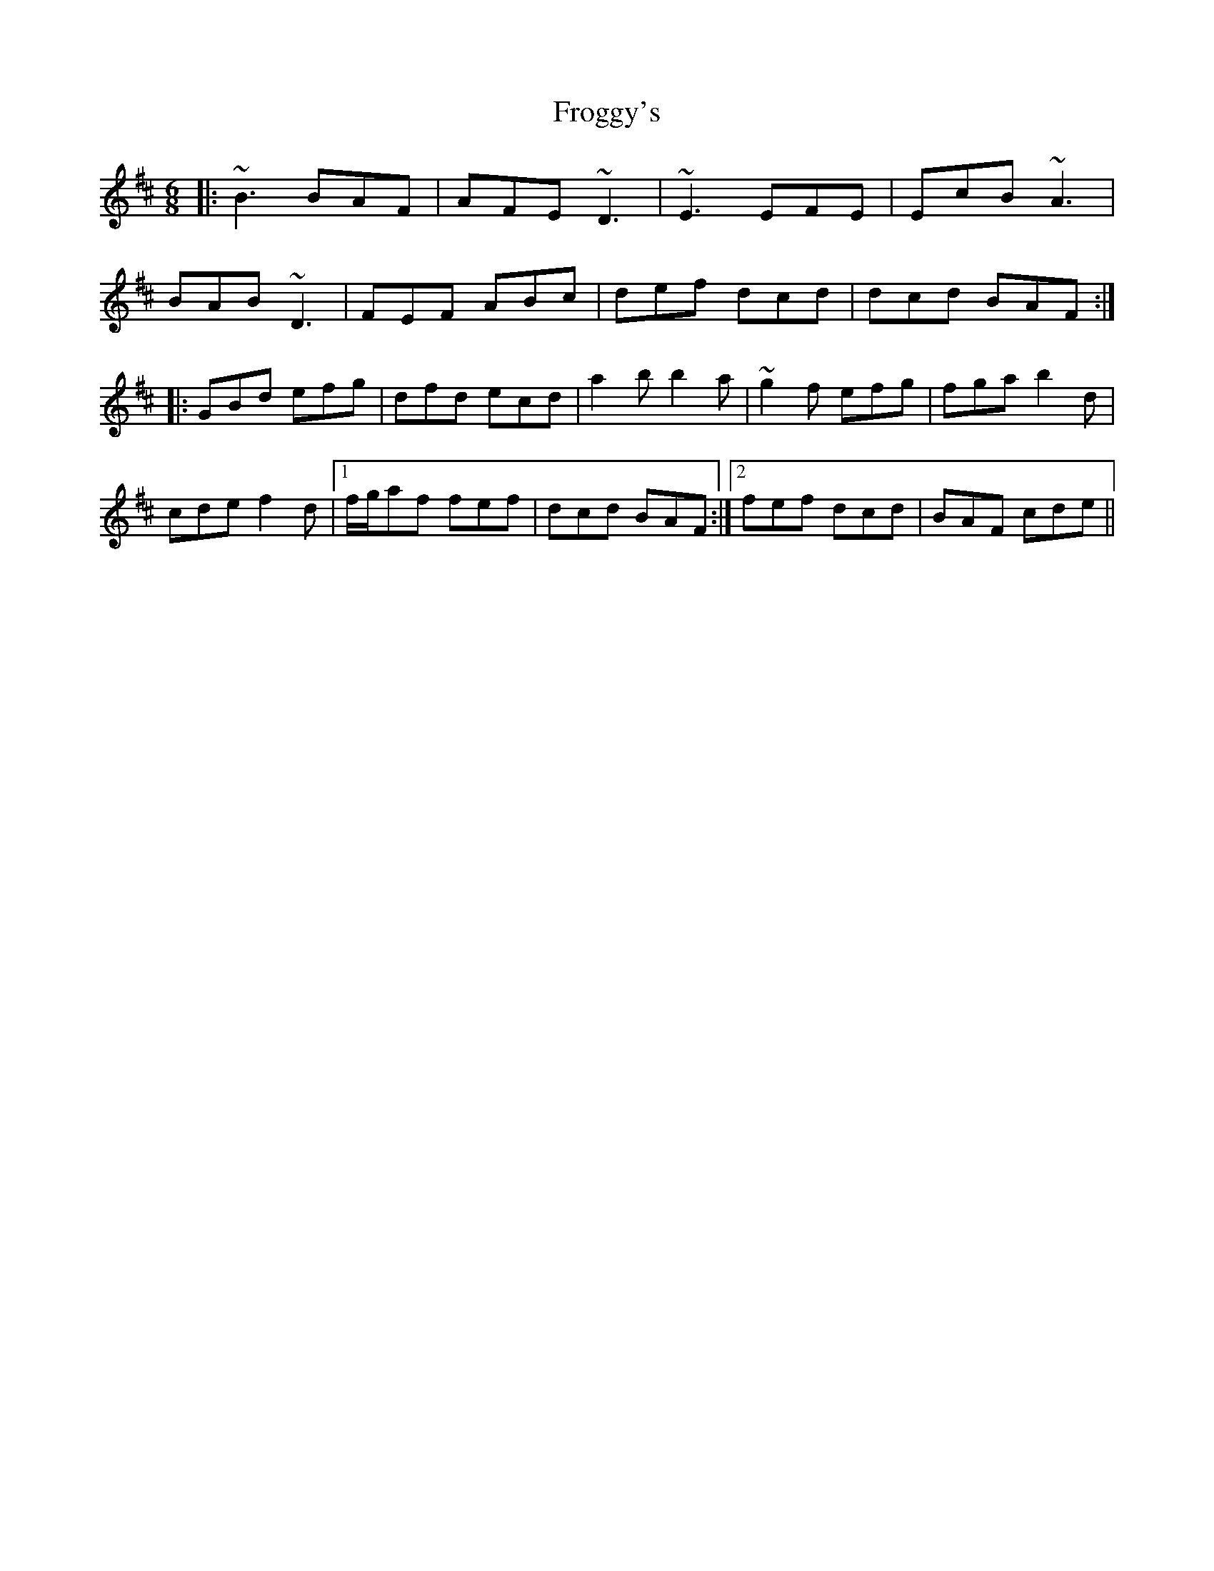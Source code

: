 X: 14155
T: Froggy's
R: jig
M: 6/8
K: Bminor
|:~B3 BAF|AFE ~D3|~E3 EFE|EcB ~A3|
BAB ~D3|FEF ABc|def dcd|dcd BAF:|
|:GBd efg|dfd ecd|a2b b2a|~g2f efg|fga b2d|
cde f2d|1 f/g/af fef|dcd BAF:|2 fef dcd|BAF cde||

